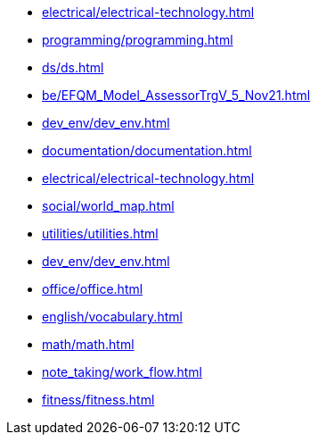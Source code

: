 * xref:electrical/electrical-technology.adoc[leveloffset=+1]
* xref:programming/programming.adoc[leveloffset=+1]
* xref:ds/ds.adoc[leveloffset=+1]
* xref:be/EFQM_Model_AssessorTrgV_5_Nov21.adoc[leveloffset=+1]
* xref:dev_env/dev_env.adoc[leveloffset=+1]
* xref:documentation/documentation.adoc[leveloffset=+1]
* xref:electrical/electrical-technology.adoc[leveloffset=+1]
* xref:social/world_map.adoc[leveloffset=+1]
* xref:utilities/utilities.adoc[leveloffset=+1]
* xref:dev_env/dev_env.adoc[leveloffset=+1]
* xref:office/office.adoc[leveloffset=+1]
* xref:english/vocabulary.adoc[leveloffset=+1]
* xref:math/math.adoc[leveloffset=+1]
* xref:note_taking/work_flow.adoc[leveloffset=+1]
* xref:fitness/fitness.adoc[leveloffset=+1]